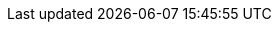 
:env-wirecard:

// == Domain

:domain: getneteurope.com
:documentation-url: doc.{domain}
:payment-gateway-abbr: GPG
:payment-provider-name-lower-case: getnet
:payment-provider-name: Getnet
:payment-gateway: Payment Gateway
:payment-redirect-url-hostname: www.wirecard.com
:api-id: paymentpages
:checkout-page-html-hostname: www.wirecard.com
:pay-button-name: Getnet
:three-d-s-pw: wirecard
:enterprise-portal-url: portal.{domain}/

// == Integration Options

:payment-page-abbr: Payment Page
:payment-page-anchor: Payment Page
:payment-page-abbr-lower-case: payment page
:payment-page-function-short: WPP
:payment-page-function: WirecardPaymentPage
:payment-page-v1: {payment-provider-name} Payment Page 
:payment-page-v1-abbr: {payment-page-abbr} 
:payment-page-v1-anchor: PP
:payment-page-v2: Payment Page
:payment-page-v2-abbr: {payment-page-abbr} 
:payment-page-v2-anchor: Payment Page
:payment-processing-api: {payment-provider-name} Payment Processing API

// == Fields

:timestamp-pattern: YYYY-MM-DDThh:mm:ss
:timestamp-pattern-utc: YYYY-MM-DDThh:mm:ssZ
:date-pattern: YYYY-MM-DD

// == Endpoints

:cee-endpoint: api-wdcee.{domain}
:cee-test-endpoint: api-wdcee-test.{domain}
:cnd-endpoint: engine.elastic-payments.com
:cnd-test-endpoint: sandbox-engine.thesolution.com
:instance-hostname: api.{domain}
:test-instance-hostname: api-test.{domain}
:pp-test-instance-hostname: paymentpages-test.{domain}
:pp-demoshop-instance-hostname: demoshop-test.{domain}
:3dsecure-test-instance-hostname: 3dsecure-test.{domain}
:rest-api-test-endpoint: {test-instance-hostname}/engine/rest/payments/
:rest-api-test-apm-endpoint: {test-instance-hostname}/engine/rest/paymentmethods/
:rest-api-test-retrieve-transaction: {test-instance-hostname}/engine/rest/merchants/
:pp-test-endpoint: {pp-test-instance-hostname}/api/payment/register

// == Features

:data-warehouse: {payment-provider-name} Data Warehouse
:e-mail-support: support@{domain}
:merchant-account-name-cc-cardbrandreco: {payment-provider-name} CC/EFT Simu3D no CVC
:password-acs-cc: {three-d-s-pw}
:batch-processing-api: {payment-provider-name} Batch Processing API

// == Infrastructure

:pp-redirect-url-success: {pp-demoshop-instance-hostname}/demoshop/#/success
:pp-redirect-url-cancel: {pp-demoshop-instance-hostname}/demoshop/#/cancel
:pp-redirect-url-error: {pp-demoshop-instance-hostname}/demoshop/#/error
:enterprise-portal-name: Merchant Portal
:enterprise-portal-abbr: Merchant Portal

// :mermaid-config: config/mermaid-default-theme.json > wird nicht benutzt
